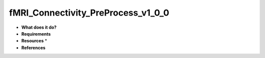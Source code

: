 fMRI_Connectivity_PreProcess_v1_0_0
===================================

* **What does it do?**

* **Requirements**

* **Resources** *

* **References**